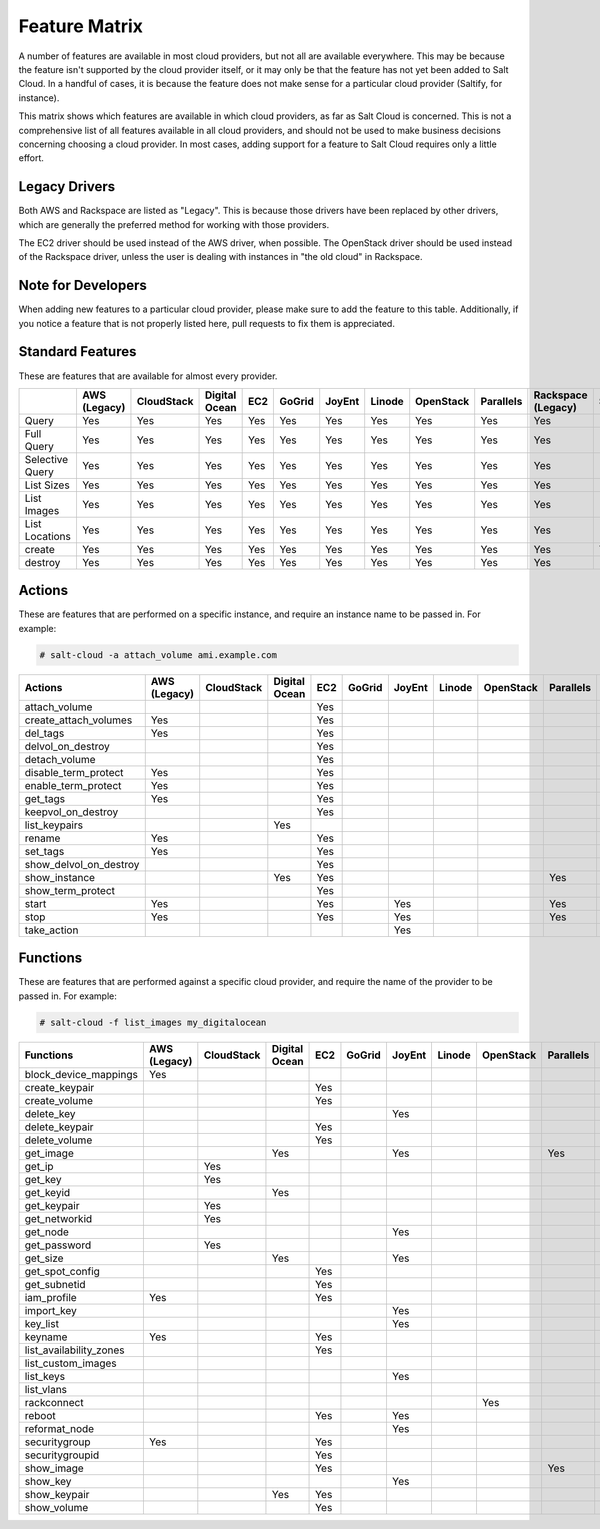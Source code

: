 ==============
Feature Matrix
==============

A number of features are available in most cloud providers, but not all are
available everywhere. This may be because the feature isn't supported by the
cloud provider itself, or it may only be that the feature has not yet been
added to Salt Cloud. In a handful of cases, it is because the feature does not
make sense for a particular cloud provider (Saltify, for instance).

This matrix shows which features are available in which cloud providers, as far
as Salt Cloud is concerned. This is not a comprehensive list of all features
available in all cloud providers, and should not be used to make business
decisions concerning choosing a cloud provider. In most cases, adding support
for a feature to Salt Cloud requires only a little effort.

Legacy Drivers
==============
Both AWS and Rackspace are listed as "Legacy". This is because those drivers
have been replaced by other drivers, which are generally the preferred method
for working with those providers.

The EC2 driver should be used instead of the AWS driver, when possible. The
OpenStack driver should be used instead of the Rackspace driver, unless the user
is dealing with instances in "the old cloud" in Rackspace.

Note for Developers
===================
When adding new features to a particular cloud provider, please make sure to
add the feature to this table. Additionally, if you notice a feature that is not
properly listed here, pull requests to fix them is appreciated.

Standard Features
=================
These are features that are available for almost every provider.

+-----------------------+--------+----------+-------+---+------+------+------+---------+---------+---------+-------+---------+---------+
|                       |AWS     |CloudStack|Digital|EC2|GoGrid|JoyEnt|Linode|OpenStack|Parallels|Rackspace|Saltify|Softlayer|Softlayer|
|                       |(Legacy)|          |Ocean  |   |      |      |      |         |         |(Legacy) |       |         |Hardware |
+=======================+========+==========+=======+===+======+======+======+=========+=========+=========+=======+=========+=========+
|Query                  |Yes     |Yes       |Yes    |Yes|Yes   |Yes   |Yes   |Yes      |Yes      |Yes      |       |Yes      |Yes      |
+-----------------------+--------+----------+-------+---+------+------+------+---------+---------+---------+-------+---------+---------+
|Full Query             |Yes     |Yes       |Yes    |Yes|Yes   |Yes   |Yes   |Yes      |Yes      |Yes      |       |Yes      |Yes      |
+-----------------------+--------+----------+-------+---+------+------+------+---------+---------+---------+-------+---------+---------+
|Selective Query        |Yes     |Yes       |Yes    |Yes|Yes   |Yes   |Yes   |Yes      |Yes      |Yes      |       |Yes      |Yes      |
+-----------------------+--------+----------+-------+---+------+------+------+---------+---------+---------+-------+---------+---------+
|List Sizes             |Yes     |Yes       |Yes    |Yes|Yes   |Yes   |Yes   |Yes      |Yes      |Yes      |       |Yes      |Yes      |
+-----------------------+--------+----------+-------+---+------+------+------+---------+---------+---------+-------+---------+---------+
|List Images            |Yes     |Yes       |Yes    |Yes|Yes   |Yes   |Yes   |Yes      |Yes      |Yes      |       |Yes      |Yes      |
+-----------------------+--------+----------+-------+---+------+------+------+---------+---------+---------+-------+---------+---------+
|List Locations         |Yes     |Yes       |Yes    |Yes|Yes   |Yes   |Yes   |Yes      |Yes      |Yes      |       |Yes      |Yes      |
+-----------------------+--------+----------+-------+---+------+------+------+---------+---------+---------+-------+---------+---------+
|create                 |Yes     |Yes       |Yes    |Yes|Yes   |Yes   |Yes   |Yes      |Yes      |Yes      |Yes    |Yes      |Yes      |
+-----------------------+--------+----------+-------+---+------+------+------+---------+---------+---------+-------+---------+---------+
|destroy                |Yes     |Yes       |Yes    |Yes|Yes   |Yes   |Yes   |Yes      |Yes      |Yes      |       |Yes      |Yes      |
+-----------------------+--------+----------+-------+---+------+------+------+---------+---------+---------+-------+---------+---------+

Actions
=======
These are features that are performed on a specific instance, and require an
instance name to be passed in. For example:

.. code-block:: bash

    # salt-cloud -a attach_volume ami.example.com

+-----------------------+--------+----------+-------+---+------+------+------+---------+---------+---------+-------+---------+---------+
|Actions                |AWS     |CloudStack|Digital|EC2|GoGrid|JoyEnt|Linode|OpenStack|Parallels|Rackspace|Saltify|Softlayer|Softlayer|
|                       |(Legacy)|          |Ocean  |   |      |      |      |         |         |(Legacy) |       |         |Hardware |
+=======================+========+==========+=======+===+======+======+======+=========+=========+=========+=======+=========+=========+
|attach_volume          |        |          |       |Yes|      |      |      |         |         |         |       |         |         |
+-----------------------+--------+----------+-------+---+------+------+------+---------+---------+---------+-------+---------+---------+
|create_attach_volumes  |Yes     |          |       |Yes|      |      |      |         |         |         |       |         |         |
+-----------------------+--------+----------+-------+---+------+------+------+---------+---------+---------+-------+---------+---------+
|del_tags               |Yes     |          |       |Yes|      |      |      |         |         |         |       |         |         |
+-----------------------+--------+----------+-------+---+------+------+------+---------+---------+---------+-------+---------+---------+
|delvol_on_destroy      |        |          |       |Yes|      |      |      |         |         |         |       |         |         |
+-----------------------+--------+----------+-------+---+------+------+------+---------+---------+---------+-------+---------+---------+
|detach_volume          |        |          |       |Yes|      |      |      |         |         |         |       |         |         |
+-----------------------+--------+----------+-------+---+------+------+------+---------+---------+---------+-------+---------+---------+
|disable_term_protect   |Yes     |          |       |Yes|      |      |      |         |         |         |       |         |         |
+-----------------------+--------+----------+-------+---+------+------+------+---------+---------+---------+-------+---------+---------+
|enable_term_protect    |Yes     |          |       |Yes|      |      |      |         |         |         |       |         |         |
+-----------------------+--------+----------+-------+---+------+------+------+---------+---------+---------+-------+---------+---------+
|get_tags               |Yes     |          |       |Yes|      |      |      |         |         |         |       |         |         |
+-----------------------+--------+----------+-------+---+------+------+------+---------+---------+---------+-------+---------+---------+
|keepvol_on_destroy     |        |          |       |Yes|      |      |      |         |         |         |       |         |         |
+-----------------------+--------+----------+-------+---+------+------+------+---------+---------+---------+-------+---------+---------+
|list_keypairs          |        |          |Yes    |   |      |      |      |         |         |         |       |         |         |
+-----------------------+--------+----------+-------+---+------+------+------+---------+---------+---------+-------+---------+---------+
|rename                 |Yes     |          |       |Yes|      |      |      |         |         |         |       |         |         |
+-----------------------+--------+----------+-------+---+------+------+------+---------+---------+---------+-------+---------+---------+
|set_tags               |Yes     |          |       |Yes|      |      |      |         |         |         |       |         |         |
+-----------------------+--------+----------+-------+---+------+------+------+---------+---------+---------+-------+---------+---------+
|show_delvol_on_destroy |        |          |       |Yes|      |      |      |         |         |         |       |         |         |
+-----------------------+--------+----------+-------+---+------+------+------+---------+---------+---------+-------+---------+---------+
|show_instance          |        |          |Yes    |Yes|      |      |      |         |Yes      |         |       |Yes      |Yes      |
+-----------------------+--------+----------+-------+---+------+------+------+---------+---------+---------+-------+---------+---------+
|show_term_protect      |        |          |       |Yes|      |      |      |         |         |         |       |         |         |
+-----------------------+--------+----------+-------+---+------+------+------+---------+---------+---------+-------+---------+---------+
|start                  |Yes     |          |       |Yes|      |Yes   |      |         |Yes      |         |       |         |         |
+-----------------------+--------+----------+-------+---+------+------+------+---------+---------+---------+-------+---------+---------+
|stop                   |Yes     |          |       |Yes|      |Yes   |      |         |Yes      |         |       |         |         |
+-----------------------+--------+----------+-------+---+------+------+------+---------+---------+---------+-------+---------+---------+
|take_action            |        |          |       |   |      |Yes   |      |         |         |         |       |         |         |
+-----------------------+--------+----------+-------+---+------+------+------+---------+---------+---------+-------+---------+---------+

Functions
=========
These are features that are performed against a specific cloud provider, and
require the name of the provider to be passed in. For example:

.. code-block:: bash

    # salt-cloud -f list_images my_digitalocean

+-----------------------+--------+----------+-------+---+------+------+------+---------+---------+---------+-------+---------+---------+
|Functions              |AWS     |CloudStack|Digital|EC2|GoGrid|JoyEnt|Linode|OpenStack|Parallels|Rackspace|Saltify|Softlayer|Softlayer|
|                       |(Legacy)|          |Ocean  |   |      |      |      |         |         |(Legacy) |       |         |Hardware |
+=======================+========+==========+=======+===+======+======+======+=========+=========+=========+=======+=========+=========+
|block_device_mappings  |Yes     |          |       |   |      |      |      |         |         |         |       |         |         |
+-----------------------+--------+----------+-------+---+------+------+------+---------+---------+---------+-------+---------+---------+
|create_keypair         |        |          |       |Yes|      |      |      |         |         |         |       |         |         |
+-----------------------+--------+----------+-------+---+------+------+------+---------+---------+---------+-------+---------+---------+
|create_volume          |        |          |       |Yes|      |      |      |         |         |         |       |         |         |
+-----------------------+--------+----------+-------+---+------+------+------+---------+---------+---------+-------+---------+---------+
|delete_key             |        |          |       |   |      |Yes   |      |         |         |         |       |         |         |
+-----------------------+--------+----------+-------+---+------+------+------+---------+---------+---------+-------+---------+---------+
|delete_keypair         |        |          |       |Yes|      |      |      |         |         |         |       |         |         |
+-----------------------+--------+----------+-------+---+------+------+------+---------+---------+---------+-------+---------+---------+
|delete_volume          |        |          |       |Yes|      |      |      |         |         |         |       |         |         |
+-----------------------+--------+----------+-------+---+------+------+------+---------+---------+---------+-------+---------+---------+
|get_image              |        |          |Yes    |   |      |Yes   |      |         |Yes      |         |       |         |         |
+-----------------------+--------+----------+-------+---+------+------+------+---------+---------+---------+-------+---------+---------+
|get_ip                 |        |Yes       |       |   |      |      |      |         |         |         |       |         |         |
+-----------------------+--------+----------+-------+---+------+------+------+---------+---------+---------+-------+---------+---------+
|get_key                |        |Yes       |       |   |      |      |      |         |         |         |       |         |         |
+-----------------------+--------+----------+-------+---+------+------+------+---------+---------+---------+-------+---------+---------+
|get_keyid              |        |          |Yes    |   |      |      |      |         |         |         |       |         |         |
+-----------------------+--------+----------+-------+---+------+------+------+---------+---------+---------+-------+---------+---------+
|get_keypair            |        |Yes       |       |   |      |      |      |         |         |         |       |         |         |
+-----------------------+--------+----------+-------+---+------+------+------+---------+---------+---------+-------+---------+---------+
|get_networkid          |        |Yes       |       |   |      |      |      |         |         |         |       |         |         |
+-----------------------+--------+----------+-------+---+------+------+------+---------+---------+---------+-------+---------+---------+
|get_node               |        |          |       |   |      |Yes   |      |         |         |         |       |         |         |
+-----------------------+--------+----------+-------+---+------+------+------+---------+---------+---------+-------+---------+---------+
|get_password           |        |Yes       |       |   |      |      |      |         |         |         |       |         |         |
+-----------------------+--------+----------+-------+---+------+------+------+---------+---------+---------+-------+---------+---------+
|get_size               |        |          |Yes    |   |      |Yes   |      |         |         |         |       |         |         |
+-----------------------+--------+----------+-------+---+------+------+------+---------+---------+---------+-------+---------+---------+
|get_spot_config        |        |          |       |Yes|      |      |      |         |         |         |       |         |         |
+-----------------------+--------+----------+-------+---+------+------+------+---------+---------+---------+-------+---------+---------+
|get_subnetid           |        |          |       |Yes|      |      |      |         |         |         |       |         |         |
+-----------------------+--------+----------+-------+---+------+------+------+---------+---------+---------+-------+---------+---------+
|iam_profile            |Yes     |          |       |Yes|      |      |      |         |         |         |       |         |         |
+-----------------------+--------+----------+-------+---+------+------+------+---------+---------+---------+-------+---------+---------+
|import_key             |        |          |       |   |      |Yes   |      |         |         |         |       |         |         |
+-----------------------+--------+----------+-------+---+------+------+------+---------+---------+---------+-------+---------+---------+
|key_list               |        |          |       |   |      |Yes   |      |         |         |         |       |         |         |
+-----------------------+--------+----------+-------+---+------+------+------+---------+---------+---------+-------+---------+---------+
|keyname                |Yes     |          |       |Yes|      |      |      |         |         |         |       |         |         |
+-----------------------+--------+----------+-------+---+------+------+------+---------+---------+---------+-------+---------+---------+
|list_availability_zones|        |          |       |Yes|      |      |      |         |         |         |       |         |         |
+-----------------------+--------+----------+-------+---+------+------+------+---------+---------+---------+-------+---------+---------+
|list_custom_images     |        |          |       |   |      |      |      |         |         |         |       |Yes      |         |
+-----------------------+--------+----------+-------+---+------+------+------+---------+---------+---------+-------+---------+---------+
|list_keys              |        |          |       |   |      |Yes   |      |         |         |         |       |         |         |
+-----------------------+--------+----------+-------+---+------+------+------+---------+---------+---------+-------+---------+---------+
|list_vlans             |        |          |       |   |      |      |      |         |         |         |       |Yes      |Yes      |
+-----------------------+--------+----------+-------+---+------+------+------+---------+---------+---------+-------+---------+---------+
|rackconnect            |        |          |       |   |      |      |      |Yes      |         |         |       |         |         |
+-----------------------+--------+----------+-------+---+------+------+------+---------+---------+---------+-------+---------+---------+
|reboot                 |        |          |       |Yes|      |Yes   |      |         |         |         |       |         |         |
+-----------------------+--------+----------+-------+---+------+------+------+---------+---------+---------+-------+---------+---------+
|reformat_node          |        |          |       |   |      |Yes   |      |         |         |         |       |         |         |
+-----------------------+--------+----------+-------+---+------+------+------+---------+---------+---------+-------+---------+---------+
|securitygroup          |Yes     |          |       |Yes|      |      |      |         |         |         |       |         |         |
+-----------------------+--------+----------+-------+---+------+------+------+---------+---------+---------+-------+---------+---------+
|securitygroupid        |        |          |       |Yes|      |      |      |         |         |         |       |         |         |
+-----------------------+--------+----------+-------+---+------+------+------+---------+---------+---------+-------+---------+---------+
|show_image             |        |          |       |Yes|      |      |      |         |Yes      |         |       |         |         |
+-----------------------+--------+----------+-------+---+------+------+------+---------+---------+---------+-------+---------+---------+
|show_key               |        |          |       |   |      |Yes   |      |         |         |         |       |         |         |
+-----------------------+--------+----------+-------+---+------+------+------+---------+---------+---------+-------+---------+---------+
|show_keypair           |        |          |Yes    |Yes|      |      |      |         |         |         |       |         |         |
+-----------------------+--------+----------+-------+---+------+------+------+---------+---------+---------+-------+---------+---------+
|show_volume            |        |          |       |Yes|      |      |      |         |         |         |       |         |         |
+-----------------------+--------+----------+-------+---+------+------+------+---------+---------+---------+-------+---------+---------+

